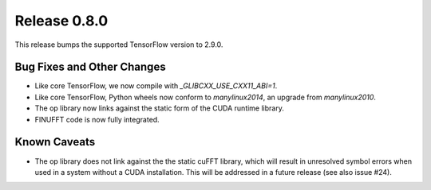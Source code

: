 Release 0.8.0
=============

This release bumps the supported TensorFlow version to 2.9.0.

Bug Fixes and Other Changes
---------------------------

* Like core TensorFlow, we now compile with `_GLIBCXX_USE_CXX11_ABI=1`.
* Like core TensorFlow, Python wheels now conform to `manylinux2014`, an upgrade
  from `manylinux2010`.
* The op library now links against the static form of the CUDA runtime
  library.
* FINUFFT code is now fully integrated.

Known Caveats
-------------

* The op library does not link against the the static cuFFT library, which will
  result in unresolved symbol errors when used in a system without a CUDA
  installation. This will be addressed in a future release (see also issue #24).
